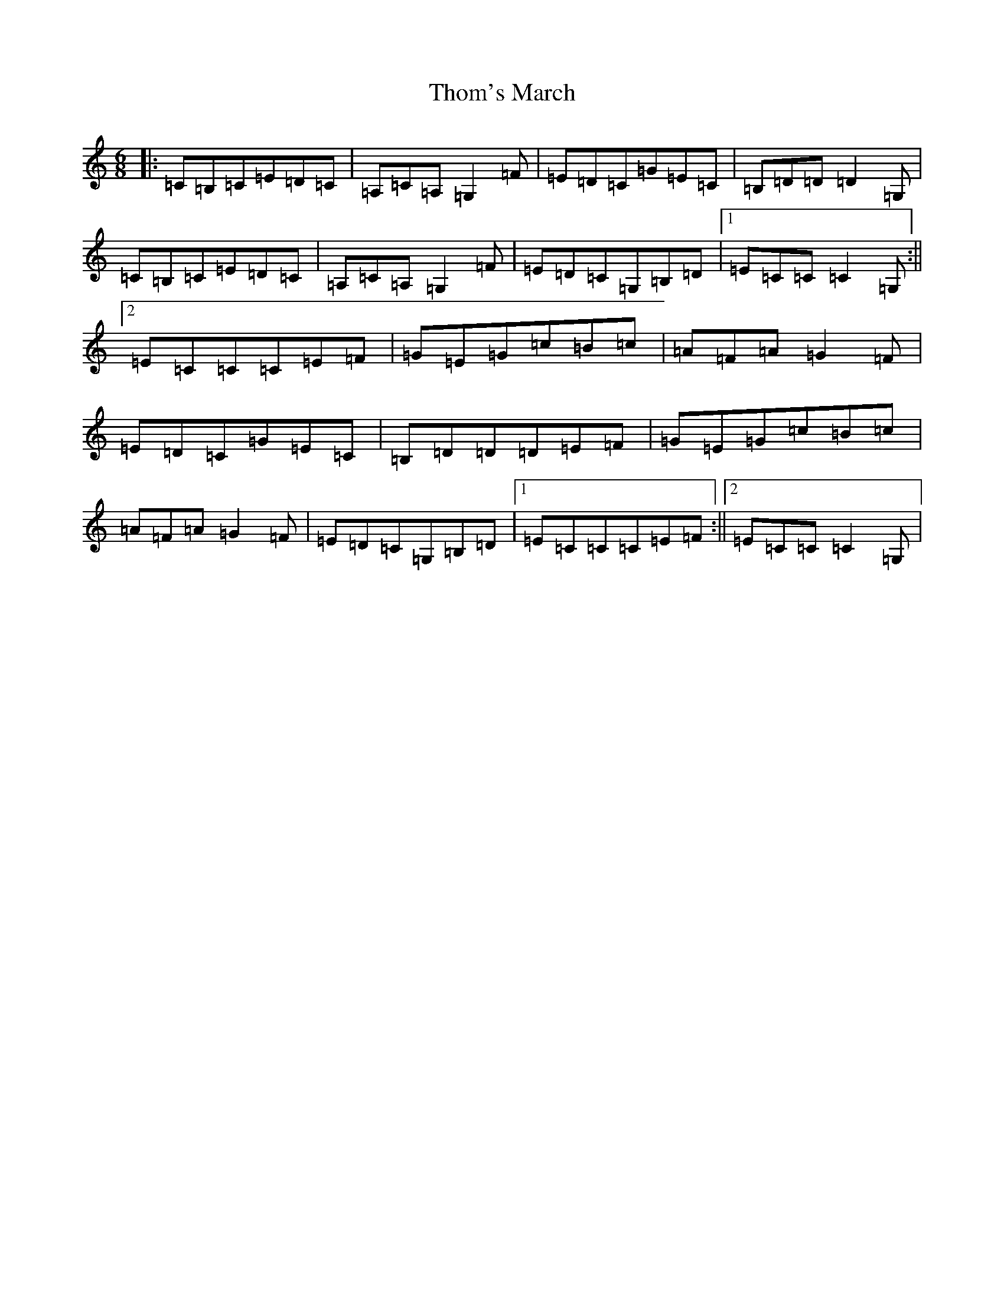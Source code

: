 X: 20975
T: Thom's March
S: https://thesession.org/tunes/5245#setting5245
R: jig
M:6/8
L:1/8
K: C Major
|:=C=B,=C=E=D=C|=A,=C=A,=G,2=F|=E=D=C=G=E=C|=B,=D=D=D2=G,|=C=B,=C=E=D=C|=A,=C=A,=G,2=F|=E=D=C=G,=B,=D|1=E=C=C=C2=G,:||2=E=C=C=C=E=F|=G=E=G=c=B=c|=A=F=A=G2=F|=E=D=C=G=E=C|=B,=D=D=D=E=F|=G=E=G=c=B=c|=A=F=A=G2=F|=E=D=C=G,=B,=D|1=E=C=C=C=E=F:||2=E=C=C=C2=G,|